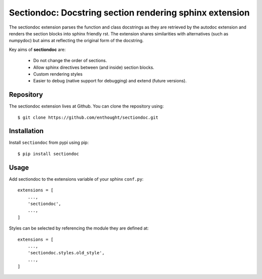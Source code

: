 Sectiondoc: Docstring section rendering sphinx extension
========================================================

.. image:: https://travis-ci.org/enthought/sectiondoc.svg?branch=master
   :target: https://travis-ci.org/enthought/sectiondoc
   :alt: Build status

.. image:: https://img.shields.io/coveralls/enthought/sectiondoc.svg
   :target: https://coveralls.io/r/enthought/sectiondoc?branch=master
   :alt: Coverage status


The sectiondoc extension parses the function and class docstrings as
they are retrieved by the autodoc extension and renders the section
blocks into sphinx friendly rst. The extension shares similarities
with alternatives (such as numpydoc) but aims at reflecting the
original form of the docstring.

Key aims of **sectiondoc** are:

    - Do not change the order of sections.
    - Allow sphinx directives between (and inside) section blocks.
    - Custom rendering styles
    - Easier to debug (native support for debugging) and extend
      (future versions).


Repository
----------

The sectiondoc extension lives at Github. You can clone the repository
using::

    $ git clone https://github.com/enthought/sectiondoc.git


Installation
------------

Install ``sectiondoc`` from pypi using pip::

    $ pip install sectiondoc

Usage
-----

Add sectiondoc to the extensions variable of your sphinx ``conf.py``::

    extensions = [
        ...,
        'sectiondoc',
        ...,
    ]


Styles can be selected by referencing the module they are defined at::

    extensions = [
        ...,
        'sectiondoc.styles.old_style',
        ...,
    ]
